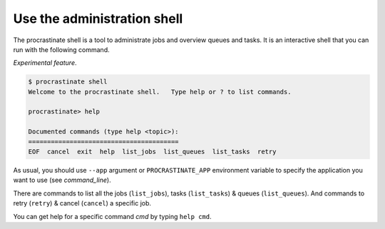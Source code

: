 Use the administration shell
----------------------------

The procrastinate shell is a tool to administrate jobs and overview queues and tasks.
It is an interactive shell that you can run with the following command.

*Experimental feature*.

.. code-block:: console

    $ procrastinate shell
    Welcome to the procrastinate shell.   Type help or ? to list commands.

    procrastinate> help

    Documented commands (type help <topic>):
    ========================================
    EOF  cancel  exit  help  list_jobs  list_queues  list_tasks  retry

As usual, you should use ``--app`` argument or ``PROCRASTINATE_APP`` environment
variable to specify the application you want to use (see `command_line`).

There are commands to list all the jobs (``list_jobs``), tasks (``list_tasks``)
& queues (``list_queues``).
And commands to retry (``retry``) & cancel (``cancel``) a specific job.

You can get help for a specific command *cmd* by typing ``help cmd``.
